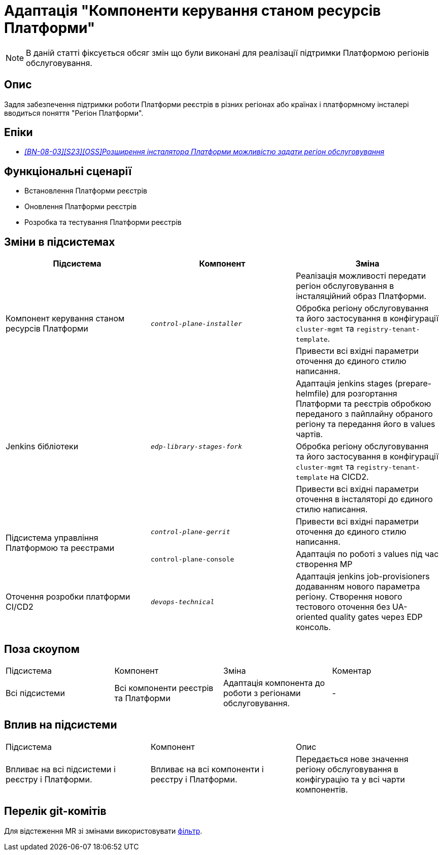 = Адаптація "Компоненти керування станом ресурсів Платформи"

[NOTE]
--
В даній статті фіксується обсяг змін що були виконані для реалізації підтримки Платформою регіонів обслуговування.
--

== Опис
Задля забезпечення підтримки роботи Платформи реєстрів в різних регіонах або країнах і платформному інсталері
вводиться поняття "Регіон Платформи".

== Епіки
* _https://jiraeu.epam.com/browse/MDTUDDM-28890[[BN-08-03\][S23\][OSS\]Розширення інсталятора Платформи можливістю задати регіон обслуговування_]

== Функціональні сценарії
* Встановлення Платформи реєстрів
* Оновлення Платформи реєстрів
* Розробка та тестування Платформи реєстрів

== Зміни в підсистемах

|===
|Підсистема|Компонент|Зміна

.3+|Компонент керування станом ресурсів Платформи
.3+|`_control-plane-installer_`
|Реалізація можливості передати регіон обслуговування в інсталяційний образ Платформи.

|Обробка регіону обслуговування та його застосування в конфігурації `cluster-mgmt` та `registry-tenant-template`.

|Привести всі вхідні параметри оточення до єдиного стилю написання.

.3+|Jenkins бібліотеки
.3+|`_edp-library-stages-fork_`
|Адаптація jenkins stages (prepare-helmfile) для розгортання Платформи та реєстрів обробкою переданого з пайплайну обраного регіону та передання його в values чартів.

|Обробка регіону обслуговування та його застосування в конфігурації `cluster-mgmt` та `registry-tenant-template` на CICD2.

|Привести всі вхідні параметри оточення в інсталяторі до єдиного стилю написання.

.2+|Підсистема управління Платформою та реєстрами
|`_control-plane-gerrit_`
|Привести всі вхідні параметри оточення до єдиного стилю написання.

|`control-plane-console`
|Адаптація по роботі з values під час створення МР

|Оточення розробки платформи CI/CD2
|`_devops-technical_`
|Адаптація jenkins job-provisioners додаванням нового параметра регіону. Створення нового тестового оточення без UA-oriented quality gates через EDP консоль.

|===

== Поза скоупом

|===
|Підсистема|Компонент|Зміна|Коментар
|Всі підсистеми
|Всі компоненти реєстрів та Платформи
|Адаптація компонента до роботи з регіонами обслуговування.
|-
|===

== Вплив на підсистеми

|===
|Підсистема|Компонент|Опис
|Впливає на всі підсистеми і реєстру і Платформи.
|Впливає на всі компоненти і реєстру і Платформи.
|Передається нове значення регіону обслуговування в конфігурацію та у всі чарти компонентів.
|===

== Перелік git-комітів
Для відстеження MR зі змінами використовувати https://gerrit-mdtu-ddm-edp-cicd.apps.cicd2.mdtu-ddm.projects.epam.com/q/status:open+-is:wip+MDTUDDM-28890[фільтр].
